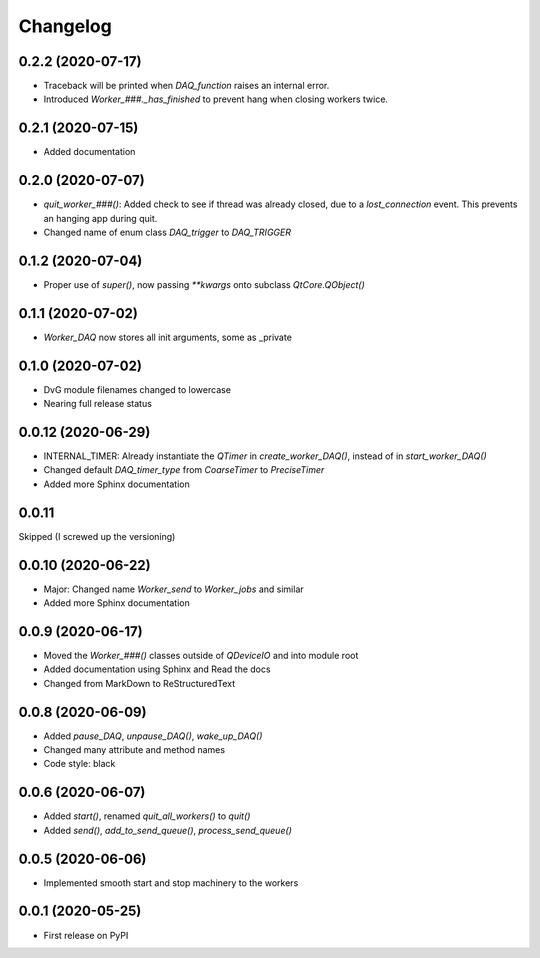 Changelog
=========

0.2.2 (2020-07-17)
-------------------
* Traceback will be printed when `DAQ_function` raises an internal error.
* Introduced `Worker_###._has_finished` to prevent hang when closing workers twice.

0.2.1 (2020-07-15)
-------------------
* Added documentation

0.2.0 (2020-07-07)
-------------------
* `quit_worker_###()`: Added check to see if thread was already closed, due to a `lost_connection` event. This prevents an hanging app during quit.
* Changed name of enum class `DAQ_trigger` to `DAQ_TRIGGER`

0.1.2 (2020-07-04)
-------------------
* Proper use of `super()`, now passing `**kwargs` onto subclass `QtCore.QObject()`

0.1.1 (2020-07-02)
-------------------
* `Worker_DAQ` now stores all init arguments, some as _private

0.1.0 (2020-07-02)
-------------------
* DvG module filenames changed to lowercase
* Nearing full release status

0.0.12 (2020-06-29)
-------------------
* INTERNAL_TIMER: Already instantiate the `QTimer` in `create_worker_DAQ()`, instead of in `start_worker_DAQ()`
* Changed default `DAQ_timer_type` from `CoarseTimer` to `PreciseTimer`
* Added more Sphinx documentation

0.0.11
-------------------
Skipped (I screwed up the versioning)

0.0.10 (2020-06-22)
-------------------
* Major: Changed name `Worker_send` to `Worker_jobs` and similar
* Added more Sphinx documentation

0.0.9 (2020-06-17)
------------------
* Moved the `Worker_###()` classes outside of `QDeviceIO` and into module root
* Added documentation using Sphinx and Read the docs
* Changed from MarkDown to ReStructuredText

0.0.8 (2020-06-09)
------------------
* Added `pause_DAQ`, `unpause_DAQ()`, `wake_up_DAQ()`
* Changed many attribute and method names
* Code style: black

0.0.6 (2020-06-07)
------------------
* Added `start()`, renamed `quit_all_workers()` to `quit()`
* Added `send()`, `add_to_send_queue()`, `process_send_queue()`

0.0.5 (2020-06-06)
------------------
* Implemented smooth start and stop machinery to the workers

0.0.1 (2020-05-25)
------------------
* First release on PyPI
